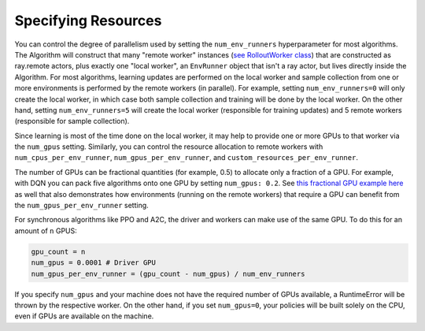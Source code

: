 .. from former `package_ref/algorithm_config.rst` file.


.. todo: re-write entire page and link into some toctree


Specifying Resources
~~~~~~~~~~~~~~~~~~~~

You can control the degree of parallelism used by setting the ``num_env_runners``
hyperparameter for most algorithms. The Algorithm will construct that many
"remote worker" instances (`see RolloutWorker class <https://github.com/ray-project/ray/blob/master/rllib/evaluation/rollout_worker.py>`__)
that are constructed as ray.remote actors, plus exactly one "local worker", an ``EnvRunner`` object that isn't a
ray actor, but lives directly inside the Algorithm.
For most algorithms, learning updates are performed on the local worker and sample collection from
one or more environments is performed by the remote workers (in parallel).
For example, setting ``num_env_runners=0`` will only create the local worker, in which case both
sample collection and training will be done by the local worker.
On the other hand, setting ``num_env_runners=5`` will create the local worker (responsible for training updates)
and 5 remote workers (responsible for sample collection).

Since learning is most of the time done on the local worker, it may help to provide one or more GPUs
to that worker via the ``num_gpus`` setting.
Similarly, you can control the resource allocation to remote workers with ``num_cpus_per_env_runner``, ``num_gpus_per_env_runner``, and ``custom_resources_per_env_runner``.

The number of GPUs can be fractional quantities (for example, 0.5) to allocate only a fraction
of a GPU. For example, with DQN you can pack five algorithms onto one GPU by setting
``num_gpus: 0.2``. See `this fractional GPU example here <https://github.com/ray-project/ray/blob/master/rllib/examples/gpus/fractional_gpus.py>`__
as well that also demonstrates how environments (running on the remote workers) that
require a GPU can benefit from the ``num_gpus_per_env_runner`` setting.

For synchronous algorithms like PPO and A2C, the driver and workers can make use of
the same GPU. To do this for an amount of ``n`` GPUS:

.. code-block:: python

    gpu_count = n
    num_gpus = 0.0001 # Driver GPU
    num_gpus_per_env_runner = (gpu_count - num_gpus) / num_env_runners

.. Original image: https://docs.google.com/drawings/d/14QINFvx3grVyJyjAnjggOCEVN-Iq6pYVJ3jA2S6j8z0/edit?usp=sharing
.. image:: images/rllib-config.svg

If you specify ``num_gpus`` and your machine does not have the required number of GPUs
available, a RuntimeError will be thrown by the respective worker. On the other hand,
if you set ``num_gpus=0``, your policies will be built solely on the CPU, even if
GPUs are available on the machine.

.. automethod:: ray.rllib.algorithms.algorithm_config.AlgorithmConfig.resources
    :noindex:

